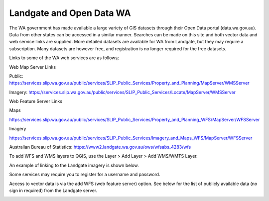 =========================
Landgate and Open Data WA
=========================

The WA government has made available a large variety of GIS datasets through their Open Data portal (data.wa.gov.au). Data from other states can be accessed in a similar manner. Searches can be made on this site and both vector data and web service links are supplied. More detailed datasets are available for WA from Landgate, but they may require a subscription. Many datasets are however free, and registration is no longer required for the free datasets.

Links to some of the WA web services are as follows;


Web Map Server Links

Public: https://services.slip.wa.gov.au/public/services/SLIP_Public_Services/Property_and_Planning/MapServer/WMSServer

Imagery: https://services.slip.wa.gov.au/public/services/SLIP_Public_Services/Locate/MapServer/WMSServer


Web Feature Server Links

Maps

https://services.slip.wa.gov.au/public/services/SLIP_Public_Services/Property_and_Planning_WFS/MapServer/WFSServer

Imagery

https://services.slip.wa.gov.au/public/services/SLIP_Public_Services/Imagery_and_Maps_WFS/MapServer/WFSServer

Australian Bureau of Statistics: https://www2.landgate.wa.gov.au/ows/wfsabs_4283/wfs

To add WFS and WMS layers to QGIS, use the Layer > Add Layer > Add WMS/WMTS Layer.

.. image:: img/add_wms.png
  :align: center

An example of linking to the Landgate imagery is shown below.

.. image:: img/wms_landgate_image.png
  :align: center

Some services may require you to register for a username and password.

Access to vector data is via the add WFS (web feature server) option. See below for the list of publicly available data (no sign in required) from the Landgate server.

.. image:: img/add_wfs.png
  :align: center
